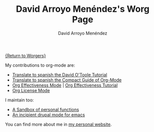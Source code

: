 #+OPTIONS:    H:3 num:nil toc:t \n:nil ::t |:t ^:t -:t f:t *:t tex:t d:(HIDE) tags:not-in-toc
#+STARTUP:    align fold nodlcheck hidestars oddeven lognotestate
#+SEQ_TODO:   TODO(t) INPROGRESS(i) WAITING(w@) | DONE(d) CANCELED(c@)
#+TAGS:       Write(w) Update(u) Fix(f) Check(c) 
#+TITLE:      David Arroyo Menéndez's Worg Page
#+AUTHOR:     David Arroyo Menéndez
#+EMAIL:      davidam@es.gnu.org
#+LANGUAGE:   en
#+PRIORITIES: A C B
#+CATEGORY:   worg

[[file:../worgers.org][{Return to Worgers}]]

My contributions to org-mode are:

+ [[file:../org-tutorials/orgtutorial_dto-es.org][Translate to spanish the David O'Toole Tutorial]]
+ [[http://www.davidam.com/docu/orgguide.es.html][Translate to spanish the Compact Guide of Org-Mode]]
+ [[http://orgmode.org/worg/code/elisp/org-effectiveness.el][Org Effectiveness Mode]] | [[http://orgmode.org/worg/org-tutorials/org-effectiveness.html][Org Effectiveness Tutorial]]
+ [[http://orgmode.org/worg/code/elisp/org-license.el][Org License Mode]]

I maintain too: 

+ [[http://orgmode.org/worg/code/elisp/davidam.el][A Sandbox of personal functions]]
+ [[http://www.davidam.com/emacs/drupal.el][An incipient drupal mode for emacs]]

You can find more about me in [[http://www.davidam.com][my personal website]].

